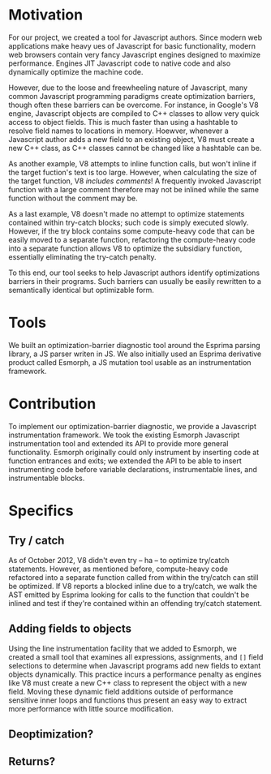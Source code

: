 * Motivation
For our project, we created a tool for Javascript authors.  Since
modern web applications make heavy ues of Javascript for basic
functionality, modern web browsers contain very fancy Javascript
engines designed to maximize performance. Engines JIT Javascript code
to native code and also dynamically optimize the machine code.

However, due to the loose and freewheeling nature of Javascript, many
common Javascript programming paradigms create optimization barriers,
though often these barriers can be overcome. For instance, in Google's
V8 engine, Javascript objects are compiled to C++ classes to allow
very quick access to object fields. This is much faster than using a
hashtable to resolve field names to locations in memory.  Hoewver,
whenever a Javascript author adds a new field to an existing object,
V8 must create a new C++ class, as C++ classes cannot be changed like
a hashtable can be.

As another example, V8 attempts to inline function calls, but won't
inline if the target fuction's text is too large. However, when
calculating the size of the target function, V8 /includes comments/!
A frequently invoked Javascript function with a large comment
therefore may not be inlined while the same function without the
comment may be.

As a last example, V8 doesn't made no attempt to optimize statements
contained within try-catch blocks; such code is simply executed
slowly. However, if the try block contains some compute-heavy code
that can be easily moved to a separate function, refactoring the
compute-heavy code into a separate function allows V8 to optimize the
subsidiary function, essentially eliminating the try-catch penalty.

To this end, our tool seeks to help Javascript authors identify
optimizations barriers in their programs. Such barriers can usually be
easily rewritten to a semantically identical but optimizable form. 

* Tools
We built an optimization-barrier diagnostic tool around the Esprima
parsing library, a JS parser writen in JS. We also initially used an
Esprima derivative product called Esmorph, a JS mutation tool usable
as an instrumentation framework.

* Contribution
To implement our optimization-barrier diagnostic, we provide a
Javascript instrumentation framework. We took the existing Esmorph
Javascript instrumentation tool and extended its API to provide more
general functionality. Esmorph originally could only instrument by
inserting code at function entrances and exits; we extended the API to
be able to insert instrumenting code before variable declarations,
instrumentable lines, and instrumentable blocks.

* Specifics
** Try / catch
As of October 2012, V8 didn't even try -- ha -- to optimize try/catch
statements. However, as mentioned before, compute-heavy code
refactored into a separate function called from within the try/catch
can still be optimized. If V8 reports a blocked inline due to a
try/catch, we walk the AST emitted by Esprima looking for calls to the
function that couldn't be inlined and test if they're contained within
an offending try/catch statement.
** Adding fields to objects
Using the line instrumentation facility that we added to Esmorph, we
created a small tool that examines all expressions, assignments, and
=[]= field selections to determine when Javascript programs add new
fields to extant objects dynamically. This practice incurs a
performance penalty as engines like V8 must create a new C++ class to
represent the object with a new field. Moving these dynamic field
additions outside of performance sensitive inner loops and functions
thus present an easy way to extract more performance with little
source modification.
** Deoptimization?
** Returns?

